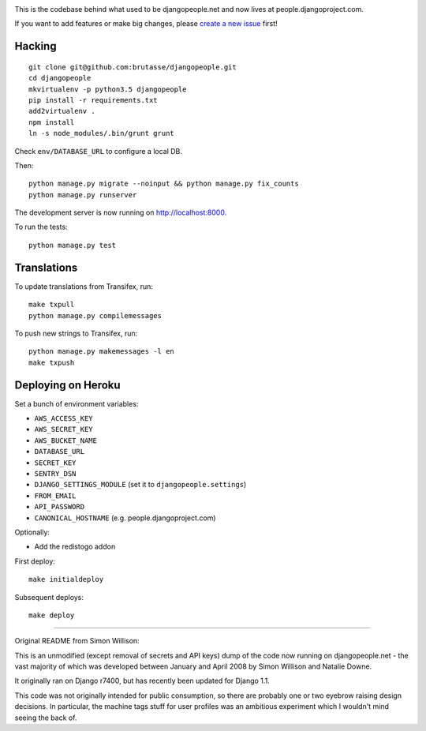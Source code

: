 .. image:: https://travis-ci.org/brutasse/djangopeople.png?branch=master
   :alt: Build Status
   :target: https://travis-ci.org/brutasse/djangopeople

This is the codebase behind what used to be djangopeople.net and now lives at
people.djangoproject.com.

If you want to add features or make big changes, please `create a new issue`_
first!

.. _create a new issue: https://github.com/brutasse/djangopeople/issues/new

Hacking
-------

::

    git clone git@github.com:brutasse/djangopeople.git
    cd djangopeople
    mkvirtualenv -p python3.5 djangopeople
    pip install -r requirements.txt
    add2virtualenv .
    npm install
    ln -s node_modules/.bin/grunt grunt

Check ``env/DATABASE_URL`` to configure a local DB.

Then::

    python manage.py migrate --noinput && python manage.py fix_counts
    python manage.py runserver

The development server is now running on http://localhost:8000.

To run the tests::

    python manage.py test

Translations
------------

To update translations from Transifex, run::

    make txpull
    python manage.py compilemessages

To push new strings to Transifex, run::

    python manage.py makemessages -l en
    make txpush

Deploying on Heroku
-------------------

Set a bunch of environment variables:

* ``AWS_ACCESS_KEY``
* ``AWS_SECRET_KEY``
* ``AWS_BUCKET_NAME``
* ``DATABASE_URL``
* ``SECRET_KEY``
* ``SENTRY_DSN``
* ``DJANGO_SETTINGS_MODULE`` (set it to ``djangopeople.settings``)
* ``FROM_EMAIL``
* ``API_PASSWORD``
* ``CANONICAL_HOSTNAME`` (e.g. people.djangoproject.com)

Optionally:

* Add the redistogo addon

First deploy::

    make initialdeploy

Subsequent deploys::

    make deploy

-------

Original README from Simon Willison:

This is an unmodified (except removal of secrets and API keys) dump of the
code now running on djangopeople.net - the vast majority of which was
developed between January and April 2008 by Simon Willison and Natalie Downe.

It originally ran on Django r7400, but has recently been updated for Django 1.1.

This code was not originally intended for public consumption, so there are
probably one or two eyebrow raising design decisions. In particular, the
machine tags stuff for user profiles was an ambitious experiment which I
wouldn't mind seeing the back of.
